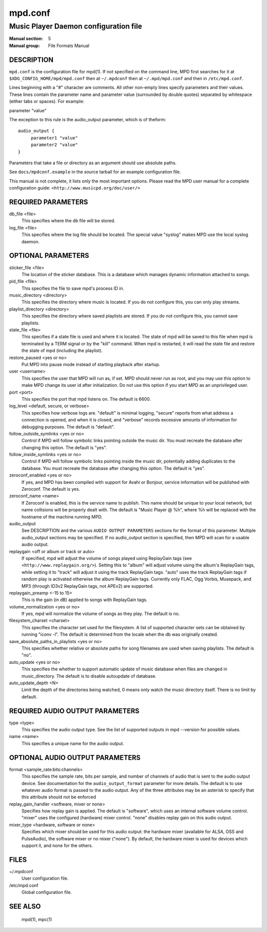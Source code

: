 ========
mpd.conf
========
---------------------------------------
Music Player Daemon configuration file
---------------------------------------

:Manual section: 5
:Manual group: File Formats Manual


DESCRIPTION
------------

``mpd.conf`` is the configuration file for mpd(1). If not specified on the command line, MPD first searches for it at ``$XDG_CONFIG_HOME/mpd/mpd.conf`` then at ``~/.mpdconf`` then at ``~/.mpd/mpd.conf`` and then in ``/etc/mpd.conf``.

Lines beginning with a "#" character are comments. All other non-empty lines
specify parameters and their values. These lines contain the parameter name and
parameter value (surrounded by double quotes) separated by whitespace (either
tabs or spaces). For example:

parameter "value"

The exception to this rule is the audio_output parameter, which is of theform::

   audio_output {
   	parameter1 "value"
   	parameter2 "value"
   }


Parameters that take a file or directory as an argument should use absolute paths.

See ``docs/mpdconf.example`` in the source tarball for an example configuration file.

This manual is not complete, it lists only the most important options.
Please read the MPD user manual for a complete configuration guide:
``<http://www.musicpd.org/doc/user/>``


REQUIRED PARAMETERS
-------------------

db_file <file>
   This specifies where the db file will be stored.

log_file <file>
   This specifies where the log file should be located. The special value "syslog" makes MPD use the local syslog daemon.

OPTIONAL PARAMETERS
-------------------

sticker_file <file>
   The location of the sticker database. This is a database which manages
   dynamic information attached to songs.

pid_file <file>
   This specifies the file to save mpd's process ID in.

music_directory <directory>
   This specifies the directory where music is located. If you do not configure
   this, you can only play streams.

playlist_directory <directory>
   This specifies the directory where saved playlists are stored. If
   you do not configure this, you cannot save playlists.

state_file <file>
   This specifies if a state file is used and where it is located. The state of
   mpd will be saved to this file when mpd is terminated by a TERM signal or by
   the "kill" command. When mpd is restarted, it will read the state file and
   restore the state of mpd (including the playlist).

restore_paused <yes or no>
   Put MPD into pause mode instead of starting playback after startup.

user <username>
   This specifies the user that MPD will run as, if set. MPD should never run
   as root, and you may use this option to make MPD change its user id after
   initialization. Do not use this option if you start MPD as an unprivileged
   user.

port <port>
   This specifies the port that mpd listens on. The default is 6600.

log_level <default, secure, or verbose>
   This specifies how verbose logs are. "default" is minimal logging, "secure"
   reports from what address a connection is opened, and when it is closed, and
   "verbose" records excessive amounts of information for debugging purposes.
   The default is "default".

follow_outside_symlinks <yes or no>
  Control if MPD will follow symbolic links pointing outside the music dir. You
  must recreate the database after changing this option. The default is "yes".

follow_inside_symlinks <yes or no>
  Control if MPD will follow symbolic links pointing inside the music dir,
  potentially adding duplicates to the database. You must recreate the
  database after changing this option. The default is "yes".

zeroconf_enabled <yes or no>
  If yes, and MPD has been compiled with support for Avahi or Bonjour, service
  information will be published with Zeroconf. The default is yes.

zeroconf_name <name>
  If Zeroconf is enabled, this is the service name to publish. This name should
  be unique to your local network, but name collisions will be properly dealt
  with. The default is "Music Player @ %h", where %h will be replaced with the
  hostname of the machine running MPD.

audio_output
  See DESCRIPTION and the various ``AUDIO OUTPUT PARAMETERS`` sections for the
  format of this parameter. Multiple audio_output sections may be specified. If
  no audio_output section is specified, then MPD will scan for a usable audio
  output.

replaygain <off or album or track or auto>
  If specified, mpd will adjust the volume of songs played using ReplayGain
  tags (see ``<http://www.replaygain.org/>``). Setting this to "album" will
  adjust volume using the album's ReplayGain tags, while setting it to "track"
  will adjust it using the track ReplayGain tags. "auto" uses the track
  ReplayGain tags if random play is activated otherwise the album ReplayGain
  tags. Currently only FLAC, Ogg Vorbis, Musepack, and MP3 (through ID3v2
  ReplayGain tags, not APEv2) are supported.

replaygain_preamp <-15 to 15>
  This is the gain (in dB) applied to songs with ReplayGain tags.

volume_normalization <yes or no>
  If yes, mpd will normalize the volume of songs as they play. The default is
  no.

filesystem_charset <charset>
  This specifies the character set used for the filesystem. A list of supported
  character sets can be obtained by running "iconv -l". The default is
  determined from the locale when the db was originally created.

save_absolute_paths_in_playlists <yes or no>
  This specifies whether relative or absolute paths for song filenames are used
  when saving playlists. The default is "no".

auto_update <yes or no>
  This specifies the whether to support automatic update of music database
  when files are changed in music_directory. The default is to disable
  autoupdate of database.

auto_update_depth <N>
  Limit the depth of the directories being watched, 0 means only watch the
  music directory itself. There is no limit by default.

REQUIRED AUDIO OUTPUT PARAMETERS
--------------------------------

type <type>
  This specifies the audio output type. See the list of supported outputs in
  mpd --version for possible values.

name <name>
  This specifies a unique name for the audio output.

OPTIONAL AUDIO OUTPUT PARAMETERS
--------------------------------

format <sample_rate:bits:channels>
  This specifies the sample rate, bits per sample, and number of channels of
  audio that is sent to the audio output device. See documentation for the
  ``audio_output_format`` parameter for more details. The default is to use
  whatever audio format is passed to the audio output. Any of the three
  attributes may be an asterisk to specify that this attribute should not be
  enforced

replay_gain_handler <software, mixer or none>
  Specifies how replay gain is applied. The default is "software", which uses
  an internal software volume control. "mixer" uses the configured (hardware)
  mixer control. "none" disables replay gain on this audio output.

mixer_type <hardware, software or none>
  Specifies which mixer should be used for this audio output: the hardware
  mixer (available for ALSA, OSS and PulseAudio), the software mixer or no
  mixer ("none"). By default, the hardware mixer is used for devices which
  support it, and none for the others.

FILES
-----

~/.mpdconf
  User configuration file.

/etc/mpd.conf
  Global configuration file.

SEE ALSO
--------

  mpd(1), mpc(1)
